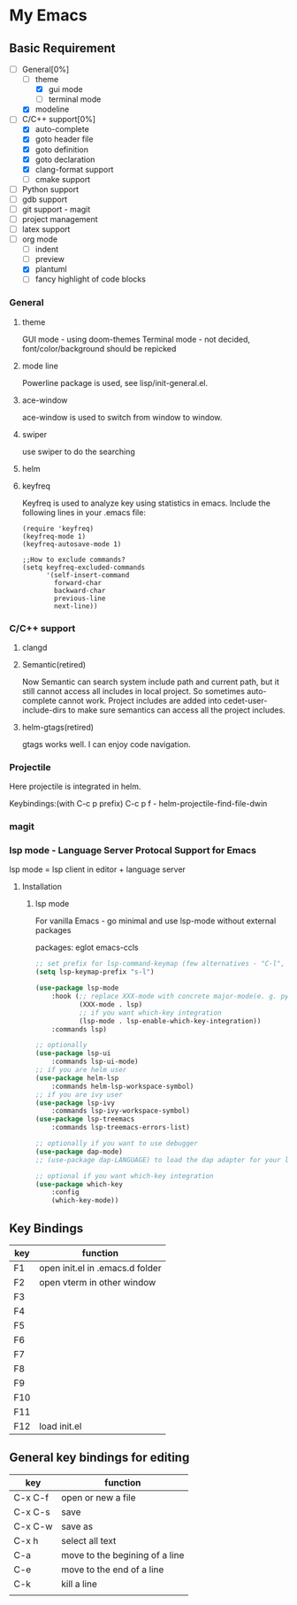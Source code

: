 * My Emacs

** Basic Requirement 
   - [-]General[0%] 
     - [ ]theme
       - [X]gui mode
       - [ ]terminal mode
     - [X]modeline 
   - [-]C/C++ support[0%]
     - [X]auto-complete
     - [X]goto header file
     - [X]goto definition
     - [X]goto declaration
     - [X]clang-format support
     - [ ]cmake support
   - [ ]Python support
   - [ ]gdb support
   - [ ]git support - magit
   - [ ]project management
   - [ ]latex support
   - [ ]org mode
     - [ ]indent
     - [ ]preview
     - [X]plantuml
     - [ ]fancy highlight of code blocks

*** General
**** theme 
     GUI mode - using doom-themes
     Terminal mode - not decided, font/color/background should be repicked
**** mode line
     Powerline package is used, see lisp/init-general.el.
**** ace-window
     ace-window is used to switch from window to window.
**** swiper
     use swiper to do the searching

**** helm
**** keyfreq     
     Keyfreq is used to analyze key using statistics in emacs. 
     Include the following lines in your .emacs file:
#+BEGIN_SRC 
(require 'keyfreq)
(keyfreq-mode 1)
(keyfreq-autosave-mode 1)

;;How to exclude commands?
(setq keyfreq-excluded-commands
      '(self-insert-command
        forward-char
        backward-char
        previous-line
        next-line))
#+END_SRC
     
*** C/C++ support
***** clangd

***** Semantic(retired)
     Now Semantic can search system include path and current path, but it still cannot access all includes in local project. So sometimes auto-complete cannot work. 
     Project includes are added into cedet-user-include-dirs to make sure semantics can access all the project includes. 
     
***** helm-gtags(retired)
      gtags works well. I can enjoy code navigation.

*** Projectile
    Here projectile is integrated in helm. 

    Keybindings:(with C-c p prefix)
    C-c p f - helm-projectile-find-file-dwin
    
*** magit

*** lsp mode - Language Server Protocal Support for Emacs
lsp mode = lsp client in editor + language server



**** Installation

***** lsp mode
For vanilla Emacs - go minimal and use lsp-mode without external packages


packages:
eglot
emacs-ccls



#+BEGIN_SRC lisp
;; set prefix for lsp-command-keymap (few alternatives - "C-l", "C-c l")
(setq lsp-keymap-prefix "s-l")

(use-package lsp-mode
    :hook (;; replace XXX-mode with concrete major-mode(e. g. python-mode)
           (XXX-mode . lsp)
           ;; if you want which-key integration
           (lsp-mode . lsp-enable-which-key-integration))
    :commands lsp)

;; optionally
(use-package lsp-ui 
    :commands lsp-ui-mode)
;; if you are helm user
(use-package helm-lsp 
    :commands helm-lsp-workspace-symbol)
;; if you are ivy user
(use-package lsp-ivy 
    :commands lsp-ivy-workspace-symbol)
(use-package lsp-treemacs 
    :commands lsp-treemacs-errors-list)

;; optionally if you want to use debugger
(use-package dap-mode)
;; (use-package dap-LANGUAGE) to load the dap adapter for your language

;; optional if you want which-key integration
(use-package which-key
    :config
    (which-key-mode))

#+END_SRC





** Key Bindings

   | key | function                        |
   |-----+---------------------------------|
   | F1  | open init.el in .emacs.d folder |
   | F2  | open vterm in other window      |
   | F3  |                                 |
   | F4  |                                 |
   | F5  |                                 |
   | F6  |                                 |
   | F7  |                                 |
   | F8  |                                 |
   | F9  |                                 |
   | F10 |                                 |
   | F11 |                                 |
   | F12 | load init.el                    |
   |-----+---------------------------------|


** General key bindings for editing
   | key     | function                       |
   |---------+--------------------------------|
   | C-x C-f | open or new a file             |
   | C-x C-s | save                           |
   | C-x C-w | save as                        |
   |---------+--------------------------------|
   | C-x h   | select all text                |
   | C-a     | move to the begining of a line |
   | C-e     | move to the end of a line      |
   | C-k     | kill a line                    |
   |         |                                |
   |---------+--------------------------------|





